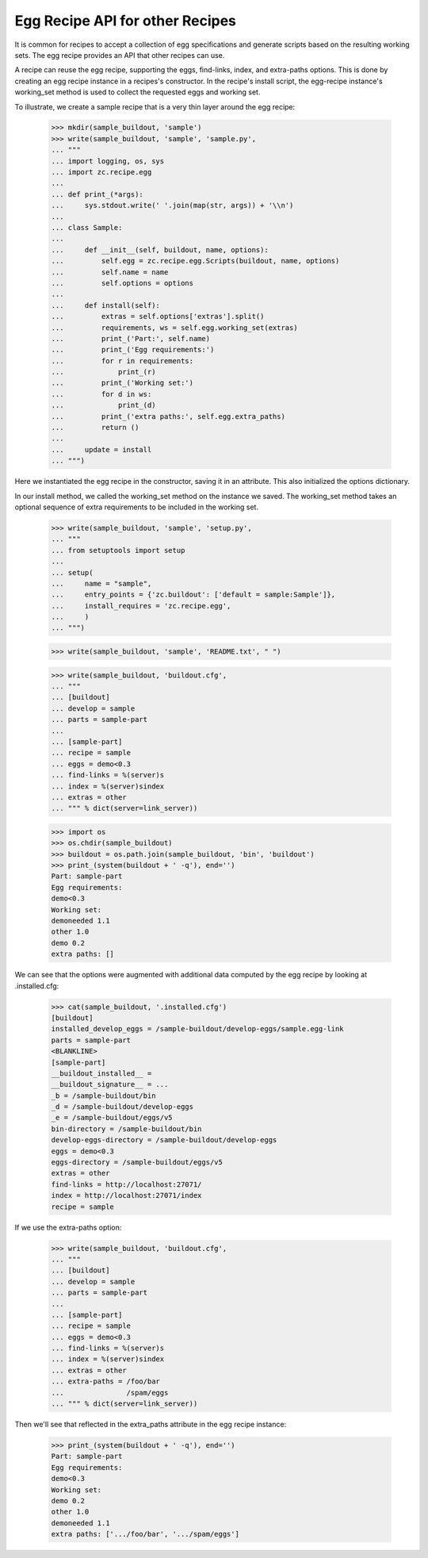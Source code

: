 Egg Recipe API for other Recipes
================================

It is common for recipes to accept a collection of egg specifications
and generate scripts based on the resulting working sets.  The egg
recipe provides an API that other recipes can use.

A recipe can reuse the egg recipe, supporting the eggs, find-links,
index, and extra-paths options.  This is done by creating an
egg recipe instance in a recipes's constructor.  In the recipe's
install script, the egg-recipe instance's working_set method is used
to collect the requested eggs and working set.

To illustrate, we create a sample recipe that is a very thin layer
around the egg recipe:

    >>> mkdir(sample_buildout, 'sample')
    >>> write(sample_buildout, 'sample', 'sample.py',
    ... """
    ... import logging, os, sys
    ... import zc.recipe.egg
    ...
    ... def print_(*args):
    ...     sys.stdout.write(' '.join(map(str, args)) + '\\n')
    ...
    ... class Sample:
    ...
    ...     def __init__(self, buildout, name, options):
    ...         self.egg = zc.recipe.egg.Scripts(buildout, name, options)
    ...         self.name = name
    ...         self.options = options
    ...
    ...     def install(self):
    ...         extras = self.options['extras'].split()
    ...         requirements, ws = self.egg.working_set(extras)
    ...         print_('Part:', self.name)
    ...         print_('Egg requirements:')
    ...         for r in requirements:
    ...             print_(r)
    ...         print_('Working set:')
    ...         for d in ws:
    ...             print_(d)
    ...         print_('extra paths:', self.egg.extra_paths)
    ...         return ()
    ...
    ...     update = install
    ... """)

Here we instantiated the egg recipe in the constructor, saving it in
an attribute.  This also initialized the options dictionary.

In our install method, we called the working_set method on the
instance we saved.  The working_set method takes an optional sequence
of extra requirements to be included in the working set.

    >>> write(sample_buildout, 'sample', 'setup.py',
    ... """
    ... from setuptools import setup
    ...
    ... setup(
    ...     name = "sample",
    ...     entry_points = {'zc.buildout': ['default = sample:Sample']},
    ...     install_requires = 'zc.recipe.egg',
    ...     )
    ... """)


    >>> write(sample_buildout, 'sample', 'README.txt', " ")

    >>> write(sample_buildout, 'buildout.cfg',
    ... """
    ... [buildout]
    ... develop = sample
    ... parts = sample-part
    ...
    ... [sample-part]
    ... recipe = sample
    ... eggs = demo<0.3
    ... find-links = %(server)s
    ... index = %(server)sindex
    ... extras = other
    ... """ % dict(server=link_server))

    >>> import os
    >>> os.chdir(sample_buildout)
    >>> buildout = os.path.join(sample_buildout, 'bin', 'buildout')
    >>> print_(system(buildout + ' -q'), end='')
    Part: sample-part
    Egg requirements:
    demo<0.3
    Working set:
    demoneeded 1.1
    other 1.0
    demo 0.2
    extra paths: []

We can see that the options were augmented with additional data
computed by the egg recipe by looking at .installed.cfg:

    >>> cat(sample_buildout, '.installed.cfg')
    [buildout]
    installed_develop_eggs = /sample-buildout/develop-eggs/sample.egg-link
    parts = sample-part
    <BLANKLINE>
    [sample-part]
    __buildout_installed__ =
    __buildout_signature__ = ...
    _b = /sample-buildout/bin
    _d = /sample-buildout/develop-eggs
    _e = /sample-buildout/eggs/v5
    bin-directory = /sample-buildout/bin
    develop-eggs-directory = /sample-buildout/develop-eggs
    eggs = demo<0.3
    eggs-directory = /sample-buildout/eggs/v5
    extras = other
    find-links = http://localhost:27071/
    index = http://localhost:27071/index
    recipe = sample

If we use the extra-paths option:


    >>> write(sample_buildout, 'buildout.cfg',
    ... """
    ... [buildout]
    ... develop = sample
    ... parts = sample-part
    ...
    ... [sample-part]
    ... recipe = sample
    ... eggs = demo<0.3
    ... find-links = %(server)s
    ... index = %(server)sindex
    ... extras = other
    ... extra-paths = /foo/bar
    ...               /spam/eggs
    ... """ % dict(server=link_server))

Then we'll see that reflected in the extra_paths attribute in the egg
recipe instance:

    >>> print_(system(buildout + ' -q'), end='')
    Part: sample-part
    Egg requirements:
    demo<0.3
    Working set:
    demo 0.2
    other 1.0
    demoneeded 1.1
    extra paths: ['.../foo/bar', '.../spam/eggs']

